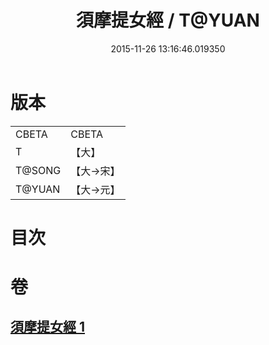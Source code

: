 #+TITLE: 須摩提女經 / T@YUAN
#+DATE: 2015-11-26 13:16:46.019350
* 版本
 |     CBETA|CBETA   |
 |         T|【大】     |
 |    T@SONG|【大→宋】   |
 |    T@YUAN|【大→元】   |

* 目次
* 卷
** [[file:KR6a0130_001.txt][須摩提女經 1]]

